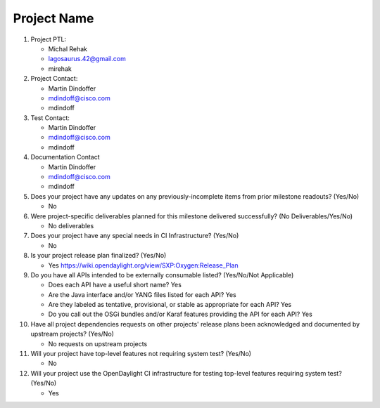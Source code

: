 ============
Project Name
============

1. Project PTL:

   - Michal Rehak
   - lagosaurus.42@gmail.com
   - mirehak

2. Project Contact:

   - Martin Dindoffer
   - mdindoff@cisco.com
   - mdindoff

3. Test Contact:

   - Martin Dindoffer
   - mdindoff@cisco.com
   - mdindoff

4. Documentation Contact

   - Martin Dindoffer
   - mdindoff@cisco.com
   - mdindoff

5. Does your project have any updates on any previously-incomplete items from
   prior milestone readouts? (Yes/No)

   - No

6. Were project-specific deliverables planned for this milestone delivered
   successfully? (No Deliverables/Yes/No)

   - No deliverables

7. Does your project have any special needs in CI Infrastructure? (Yes/No)

   - No

8. Is your project release plan finalized?  (Yes/No)

   - Yes https://wiki.opendaylight.org/view/SXP:Oxygen:Release_Plan

9. Do you have all APIs intended to be externally consumable listed? (Yes/No/Not Applicable)

   - Does each API have a useful short name? Yes
   - Are the Java interface and/or YANG files listed for each API? Yes
   - Are they labeled as tentative, provisional, or stable as appropriate for
     each API? Yes
   - Do you call out the OSGi bundles and/or Karaf features providing the API
     for each API? Yes

10. Have all project dependencies requests on other projects' release plans
    been acknowledged and documented by upstream projects?  (Yes/No)

    - No requests on upstream projects

11. Will your project have top-level features not requiring system test?
    (Yes/No)

    - No

12. Will your project use the OpenDaylight CI infrastructure for testing
    top-level features requiring system test? (Yes/No)

    - Yes

